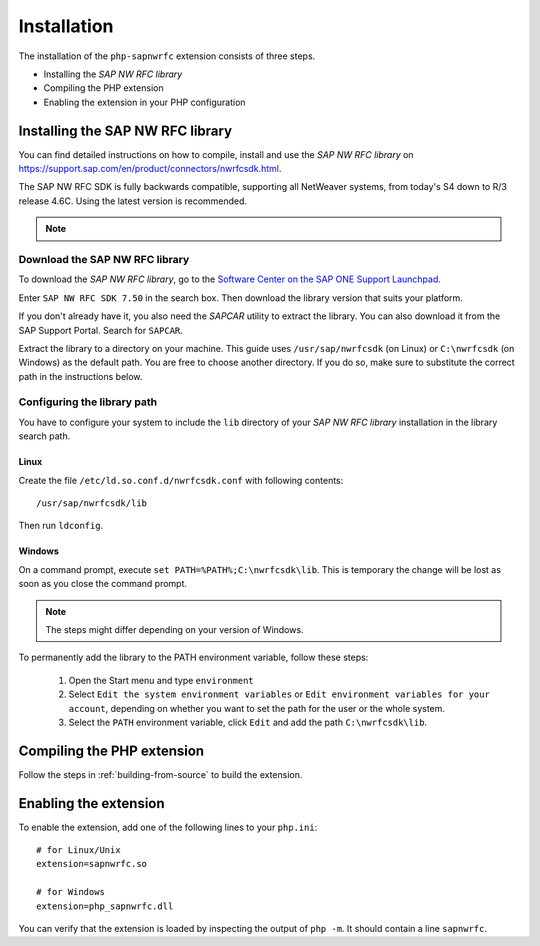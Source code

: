 Installation
============

The installation of the ``php-sapnwrfc`` extension consists of three steps.

- Installing the *SAP NW RFC library*
- Compiling the PHP extension
- Enabling the extension in your PHP configuration

.. _installing-nwrfcsdk:

Installing the SAP NW RFC library
---------------------------------

You can find detailed instructions on how to compile, install and use
the *SAP NW RFC library* on https://support.sap.com/en/product/connectors/nwrfcsdk.html.

The SAP NW RFC SDK is fully backwards compatible, supporting all NetWeaver systems,
from today's S4 down to R/3 release 4.6C. Using the latest version is recommended.

.. note::
   .. versionchanged:: 1.4.0
      This extension only supports building for SAP NW RFC SDK 7.50.

Download the SAP NW RFC library
^^^^^^^^^^^^^^^^^^^^^^^^^^^^^^^

To download the *SAP NW RFC library*, go to the `Software Center on the
SAP ONE Support Launchpad <https://launchpad.support.sap.com/#/softwarecenter>`_.

Enter ``SAP NW RFC SDK 7.50`` in the search box. Then download the library version
that suits your platform.

.. image:: /images/search_nwrfcsdk.png
   :alt: Search for SAP NW RFC SDK 7.50

If you don't already have it, you also need the *SAPCAR* utility to extract the
library. You can also download it from the SAP Support Portal. Search for
``SAPCAR``.

.. image:: /images/search_sapcar.png
   :alt: Search for SAPCAR

Extract the library to a directory on your machine. This guide uses
``/usr/sap/nwrfcsdk`` (on Linux) or ``C:\nwrfcsdk`` (on Windows) as the
default path. You are free to choose another directory. If you do so,
make sure to substitute the correct path in the instructions below.

.. _installing-nwrfcsdk-library-path:

Configuring the library path
^^^^^^^^^^^^^^^^^^^^^^^^^^^^

You have to configure your system to include the ``lib`` directory of your
*SAP NW RFC library* installation in the library search path.

Linux
"""""

Create the file ``/etc/ld.so.conf.d/nwrfcsdk.conf`` with following contents:

::

    /usr/sap/nwrfcsdk/lib

Then run ``ldconfig``.

Windows
"""""""

On a command prompt, execute ``set PATH=%PATH%;C:\nwrfcsdk\lib``. This is temporary
the change will be lost as soon as you close the command prompt.

.. note::

   The steps might differ depending on your version of Windows.

To permanently add the library to the PATH environment variable, follow these steps:

    1. Open the Start menu and type ``environment``
    2. Select ``Edit the system environment variables`` or ``Edit environment variables for your account``,
       depending on whether you want to set the path for the user or the whole system.
    3. Select the ``PATH`` environment variable, click ``Edit`` and add the path ``C:\nwrfcsdk\lib``.


Compiling the PHP extension
---------------------------

Follow the steps in :ref:`building-from-source` to build the extension.


Enabling the extension
----------------------

To enable the extension, add one of the following lines to your ``php.ini``:

::

    # for Linux/Unix
    extension=sapnwrfc.so

    # for Windows
    extension=php_sapnwrfc.dll

You can verify that the extension is loaded by inspecting the output
of ``php -m``. It should contain a line ``sapnwrfc``.
